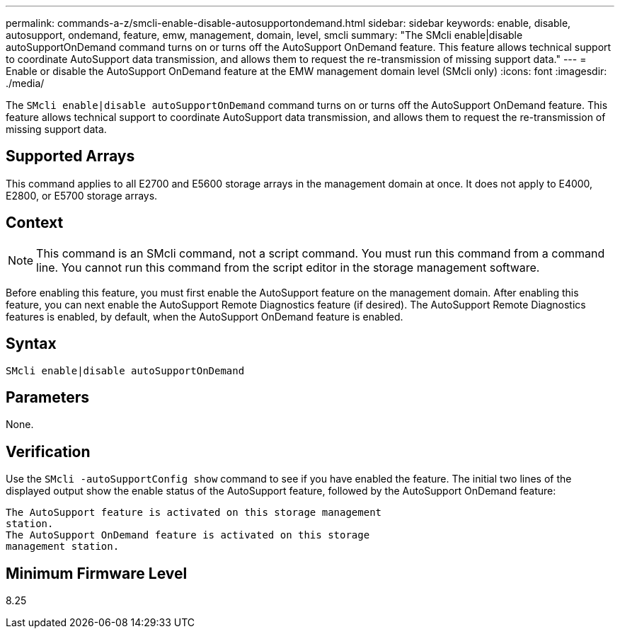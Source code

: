 ---
permalink: commands-a-z/smcli-enable-disable-autosupportondemand.html
sidebar: sidebar
keywords: enable, disable, autosupport, ondemand, feature, emw, management, domain, level, smcli
summary: "The SMcli enable|disable autoSupportOnDemand command turns on or turns off the AutoSupport OnDemand feature. This feature allows technical support to coordinate AutoSupport data transmission, and allows them to request the re-transmission of missing support data."
---
= Enable or disable the AutoSupport OnDemand feature at the EMW management domain level (SMcli only)
:icons: font
:imagesdir: ./media/

[.lead]
The `SMcli enable|disable autoSupportOnDemand` command turns on or turns off the AutoSupport OnDemand feature. This feature allows technical support to coordinate AutoSupport data transmission, and allows them to request the re-transmission of missing support data.

== Supported Arrays

This command applies to all E2700 and E5600 storage arrays in the management domain at once. It does not apply to E4000, E2800, or E5700 storage arrays.

== Context

[NOTE]
====
This command is an SMcli command, not a script command. You must run this command from a command line. You cannot run this command from the script editor in the storage management software.
====

Before enabling this feature, you must first enable the AutoSupport feature on the management domain. After enabling this feature, you can next enable the AutoSupport Remote Diagnostics feature (if desired). The AutoSupport Remote Diagnostics features is enabled, by default, when the AutoSupport OnDemand feature is enabled.

== Syntax
[source,cli]
----
SMcli enable|disable autoSupportOnDemand
----

== Parameters

None.

== Verification

Use the `SMcli -autoSupportConfig show` command to see if you have enabled the feature. The initial two lines of the displayed output show the enable status of the AutoSupport feature, followed by the AutoSupport OnDemand feature:

----
The AutoSupport feature is activated on this storage management
station.
The AutoSupport OnDemand feature is activated on this storage
management station.
----

== Minimum Firmware Level

8.25
